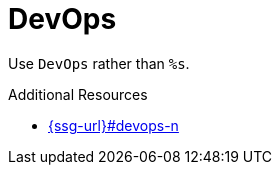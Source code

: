 :navtitle: DevOps
:keywords: reference, rule, DevOps

= DevOps

Use `DevOps` rather than `%s`.

.Additional Resources

* link:{ssg-url}#devops-n[]

